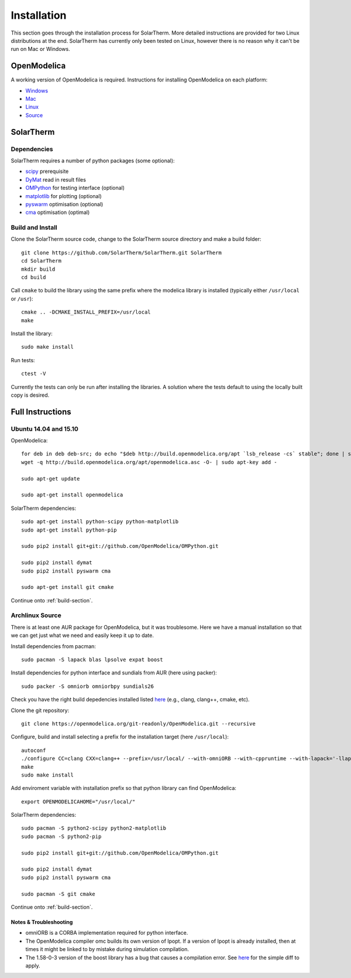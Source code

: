 Installation
============
This section goes through the installation process for SolarTherm.  More detailed instructions are provided for two Linux distributions at the end.  SolarTherm has currently only been tested on Linux, however there is no reason why it can't be run on Mac or Windows.

OpenModelica
------------
A working version of OpenModelica is required.  Instructions for installing OpenModelica on each platform:

* `Windows <https://www.openmodelica.org/download/download-windows>`_
* `Mac <https://www.openmodelica.org/download/download-mac>`_
* `Linux <https://www.openmodelica.org/download/download-linux>`_
* `Source <https://github.com/OpenModelica/OpenModelica>`_

SolarTherm
----------
Dependencies
^^^^^^^^^^^^
SolarTherm requires a number of python packages (some optional):

* `scipy <http://www.scipy.org/>`_ prerequisite
* `DyMat <https://bitbucket.org/jraedler/dymat>`_ read in result files
* `OMPython <https://github.com/OpenModelica/OMPython.git>`_ for testing interface (optional)
* `matplotlib <http://matplotlib.org/>`_ for plotting (optional)
* `pyswarm <http://pythonhosted.org/pyswarm/>`_ optimisation (optional)
* `cma <https://www.lri.fr/~hansen/cmaes_inmatlab.html>`_ optimisation (optimal)

.. _build-section:

Build and Install
^^^^^^^^^^^^^^^^^
Clone the SolarTherm source code, change to the SolarTherm source directory and make a build folder::
    
    git clone https://github.com/SolarTherm/SolarTherm.git SolarTherm
    cd SolarTherm
    mkdir build
    cd build

Call ``cmake`` to build the library using the same prefix where the modelica
library is installed (typically either ``/usr/local`` or ``/usr``)::

    cmake .. -DCMAKE_INSTALL_PREFIX=/usr/local
    make

Install the library::

    sudo make install

Run tests::

    ctest -V

Currently the tests can only be run after installing the libraries.  A solution where the tests default to using the locally built copy is desired.

Full Instructions
-----------------
Ubuntu 14.04 and 15.10
^^^^^^^^^^^^^^^^^^^^^^

OpenModelica::
    
    for deb in deb deb-src; do echo "$deb http://build.openmodelica.org/apt `lsb_release -cs` stable"; done | sudo tee /etc/apt/sources.list.d/openmodelica.list
    wget -q http://build.openmodelica.org/apt/openmodelica.asc -O- | sudo apt-key add -

    sudo apt-get update

    sudo apt-get install openmodelica


SolarTherm dependencies::

    sudo apt-get install python-scipy python-matplotlib
    sudo apt-get install python-pip

    sudo pip2 install git+git://github.com/OpenModelica/OMPython.git

    sudo pip2 install dymat
    sudo pip2 install pyswarm cma

    sudo apt-get install git cmake

Continue onto :ref:`build-section`.

Archlinux Source
^^^^^^^^^^^^^^^^
There is at least one AUR package for OpenModelica, but it was troublesome.  Here we have a manual installation so that we can get just what we need and easily keep it up to date.

Install dependencies from pacman::

    sudo pacman -S lapack blas lpsolve expat boost

Install dependencies for python interface and sundials from AUR (here using packer)::

    sudo packer -S omniorb omniorbpy sundials26

Check you have the right build depedencies installed listed `here <https://github.com/OpenModelica/OpenModelica>`__ (e.g., clang, clang++, cmake, etc).

Clone the git repository::

    git clone https://openmodelica.org/git-readonly/OpenModelica.git --recursive

Configure, build and install selecting a prefix for the installation target (here ``/usr/local``)::

    autoconf
    ./configure CC=clang CXX=clang++ --prefix=/usr/local/ --with-omniORB --with-cppruntime --with-lapack='-llapack -lblas'
    make
    sudo make install

Add enviroment variable with installation prefix so that python library can find OpenModelica::

    export OPENMODELICAHOME="/usr/local/"

SolarTherm dependencies::

    sudo pacman -S python2-scipy python2-matplotlib
    sudo pacman -S python2-pip

    sudo pip2 install git+git://github.com/OpenModelica/OMPython.git

    sudo pip2 install dymat
    sudo pip2 install pyswarm cma

    sudo pacman -S git cmake

Continue onto :ref:`build-section`.

Notes & Troubleshooting
"""""""""""""""""""""""
* omniORB is a CORBA implementation required for python interface.
* The OpenModelica compiler omc builds its own version of Ipopt.  If a version of Ipopt is already installed, then at times it might be linked to by mistake during simulation compilation.
* The 1.58-0-3 version of the boost library has a bug that causes a compilation error.  See `here <https://svn.boost.org/trac/boost/attachment/ticket/11207/patch_numeric-ublas-storage.hpp.diff>`__ for the simple diff to apply.

.. Add the SolarTherm libraries where OpenModelica can find them.  The first way to do this is to copy or symbolically link the SolarTherm folder in the ``~/.openmodelica/libraries/`` folder.  On linux creating the symbolic link::
.. 
..     mkdir -p ~/.openmodelica/libraries/
..     cd ~/.openmodelica/libraries
..     ln -s $STLIBPARENTPATH/SolarTherm SolarTherm
.. 
.. Where ``$STLIBPARENTPATH`` is the directory that contains the SolarTherm folder.
.. 
.. The second way to do this is by setting the ``OPENMODELICALIBRARY`` environment variable::
.. 
..     OPENMODELICA=$OPENMODELICAHOME/lib/omlibrary:~/.openmodelica/libraries/:$STLIBPARENTPATH
.. 
.. On windows replace the : with ;.

